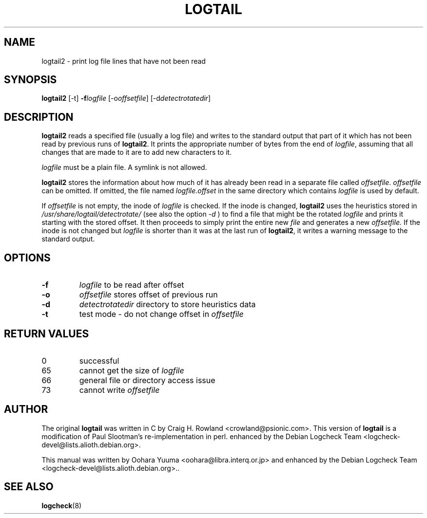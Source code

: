 .TH LOGTAIL 8 "28 Jul 2007" "Debian" "logtail2 manual"
.SH NAME
logtail2 \- print log file lines that have not been read
.SH SYNOPSIS
.B logtail2
.RI [\-t]
.BI \-f logfile
.RI [\-o offsetfile ]
.RI [\-d detectrotatedir ]
.SH DESCRIPTION
.B logtail2
reads a specified file (usually a log file) and writes
to the standard output that part of it
which has not been read by previous runs of
.BR logtail2 .
It prints the appropriate number of bytes from the end of
.IR logfile ,
assuming that all changes that are made to it are to add new
characters to it.
.P
.I logfile
must be a plain file.  A symlink is not allowed.
.P
.B logtail2
stores the information about how much of it has already been read
in a separate file called
.IR offsetfile .
.I offsetfile
can be omitted.  If omitted, the file named
.I logfile.offset
in the same directory which contains
.I logfile
is used by default.
.P
If
.I offsetfile
is not empty, the inode of
.I logfile
is checked.  If the inode is changed,
.B logtail2
uses the heuristics stored in
.I /usr/share/logtail/detectrotate/
(see also the option
.I -d
) to find a file that might be the rotated
.I logfile
and prints it starting with the stored offset. It then proceeds to
simply print the entire new
.I file
and generates a new
.I offsetfile.
If the inode is not changed but
.I logfile
is shorter than it was at the last run of
.BR logtail2 ,
it writes a warning message to the standard output.
.SH OPTIONS
.TP
.B \-f
.I logfile
to be read after offset
.TP
.B \-o
.I offsetfile
stores offset of previous run
.TP
.B \-d
.I detectrotatedir
directory to store heuristics data
.TP
.B \-t
test mode - do not change offset in
.I offsetfile
.SH RETURN VALUES
.IP 0
successful
.IP 65
cannot get the size of
.IR logfile
.IP 66
general file or directory access issue
.IP 73
cannot write
.I offsetfile
.SH AUTHOR
The original
.B logtail
was written in C by Craig H. Rowland <crowland@psionic.com>.
This version of
.B logtail
is a modification of Paul Slootman's re-implementation in perl.
enhanced by the Debian Logcheck Team <logcheck\-devel@lists.alioth.debian.org>.
.P
This manual was written by Oohara Yuuma <oohara@libra.interq.or.jp>
and enhanced by the Debian Logcheck Team
<logcheck\-devel@lists.alioth.debian.org>..
.SH SEE ALSO
.BR logcheck (8)
